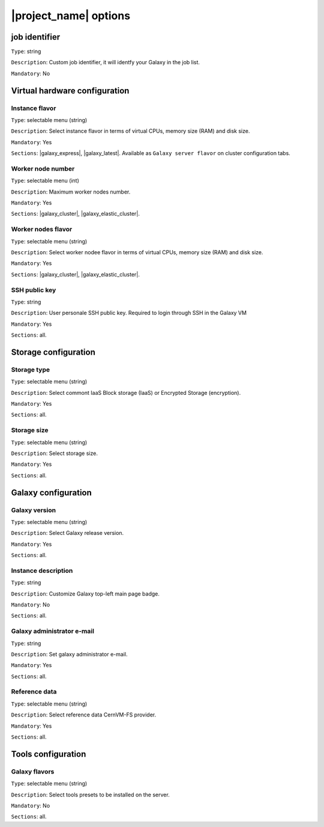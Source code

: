 |project_name| options
======================


job identifier
--------------
``Type``: string

``Description``: Custom job identifier, it will identfy your Galaxy in the job list.

``Mandatory``: No

Virtual hardware configuration
------------------------------

Instance flavor
***************
``Type``: selectable menu (string)

``Description``: Select instance flavor	in terms of virtual CPUs, memory size (RAM) and disk size.

``Mandatory``: Yes

``Sections``: |galaxy_express|, |galaxy_latest|. Available as ``Galaxy server flavor`` on cluster configuration tabs.

Worker node number
******************
``Type``: selectable menu (int)

``Description``: Maximum worker nodes number.

``Mandatory``: Yes

``Sections``: |galaxy_cluster|, |galaxy_elastic_cluster|.

Worker nodes flavor
*******************
``Type``: selectable menu (string)

``Description``: Select worker nodee flavor in terms of virtual CPUs, memory size (RAM) and disk size.

``Mandatory``: Yes

``Sections``: |galaxy_cluster|, |galaxy_elastic_cluster|.


SSH public key
**************
``Type``: string

``Description``: User personale SSH public key. Required to login through SSH in the Galaxy VM

``Mandatory``: Yes

``Sections``: all.

Storage configuration
---------------------

Storage type
************
``Type``: selectable menu (string)

``Description``: Select commont IaaS Block storage (IaaS) or Encrypted Storage (encryption).

``Mandatory``: Yes

``Sections``: all.


Storage size
************
``Type``: selectable menu (string)

``Description``: Select storage size.

``Mandatory``: Yes

``Sections``: all.

Galaxy configuration
--------------------

Galaxy version
**************
``Type``: selectable menu (string)

``Description``: Select Galaxy release version.

``Mandatory``: Yes

``Sections``: all.

Instance description
********************
``Type``: string

``Description``: Customize Galaxy top-left main page badge.

``Mandatory``: No

``Sections``: all.

Galaxy administrator e-mail
***************************
``Type``: string

``Description``: Set galaxy administrator e-mail.

``Mandatory``: Yes

``Sections``: all.

Reference data
**************
``Type``: selectable menu (string)

``Description``: Select reference data CernVM-FS provider.

``Mandatory``: Yes

``Sections``: all.

Tools configuration
-------------------

Galaxy flavors
**************
``Type``: selectable menu (string)

``Description``: Select tools presets to be installed on the server.

``Mandatory``: No

``Sections``: all.
